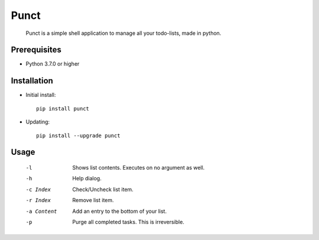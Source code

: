 ---------
**Punct**
---------

    Punct is a simple shell application to manage all your todo-lists, made in python.

Prerequisites
-------------

-  Python 3.7.0 or higher

Installation
------------

- Initial install::

    pip install punct

- Updating::

    pip install --upgrade punct

Usage
-----

 -l            Shows list contents.
              Executes on no argument as well.
 -h            Help dialog.
 -c Index      Check/Uncheck list item.
 -r Index      Remove list item.
 -a Content    Add an entry to the bottom of your list.
 -p            Purge all completed tasks. This is irreversible.